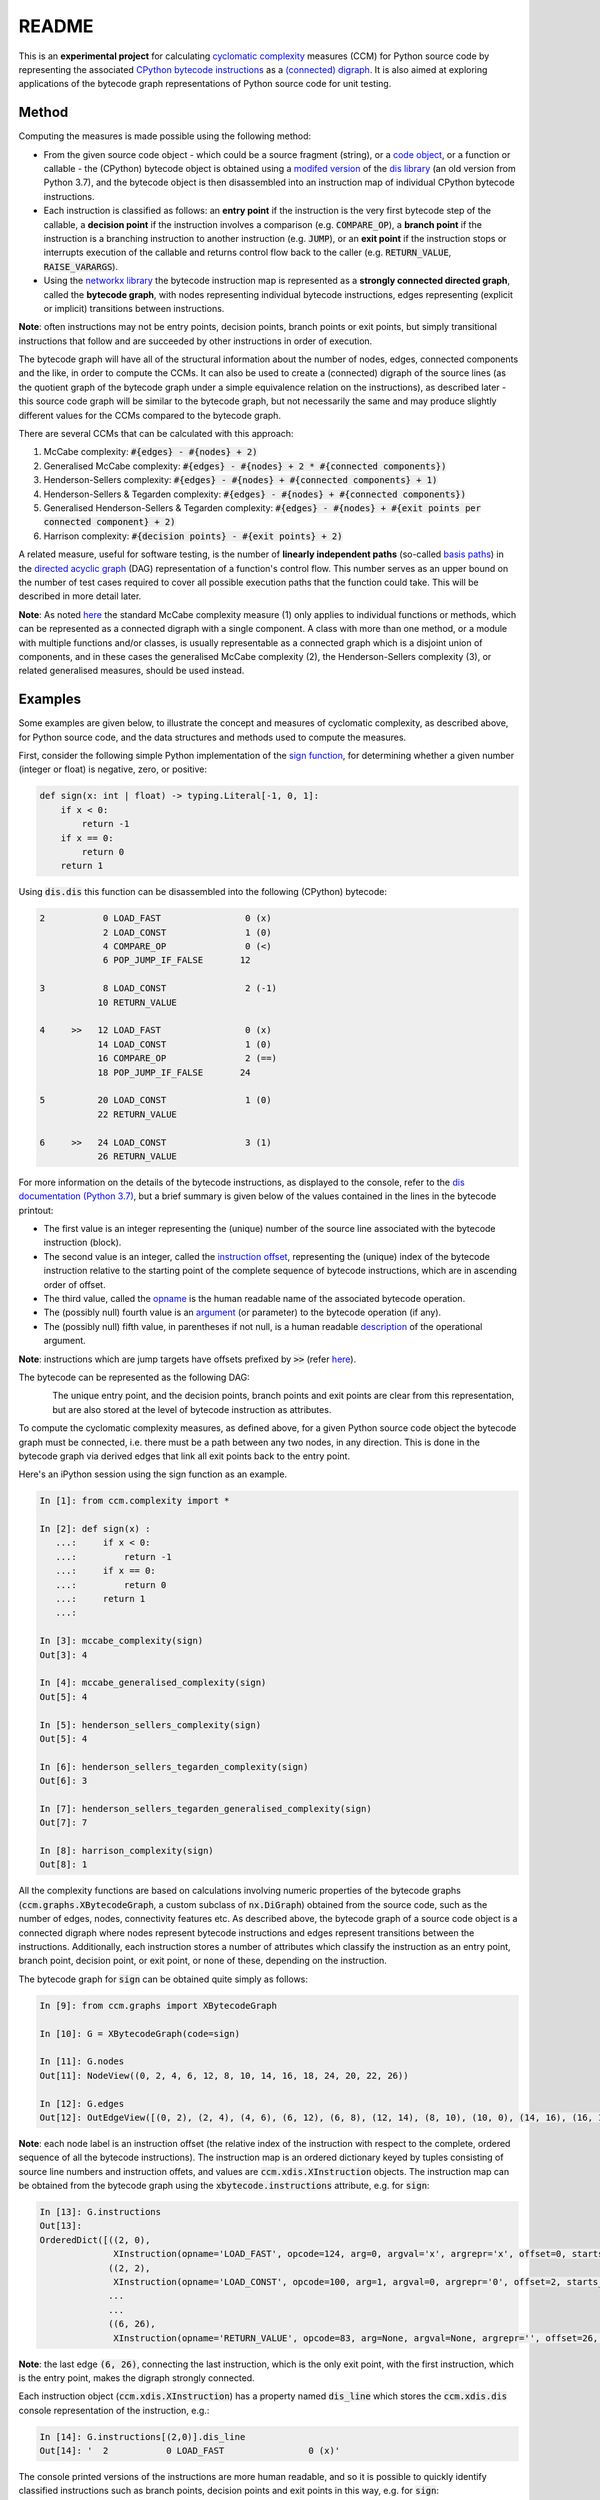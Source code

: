 README
======

This is an **experimental project** for calculating `cyclomatic complexity <https://en.wikipedia.org/wiki/Cyclomatic_complexity>`_ measures (CCM) for Python source code by representing the associated `CPython bytecode instructions <https://docs.python.org/3/library/dis.html#python-bytecode-instructions>`_ as a `(connected) digraph <https://en.wikipedia.org/wiki/Directed_graph>`_. It is also aimed at exploring applications of the bytecode graph representations of Python source code for unit testing.

Method
------

Computing the measures is made possible using the following method:

* From the given source code object - which could be a source fragment (string), or a `code object <https://docs.python.org/3.7/c-api/code.html>`_, or a function or callable - the (CPython) bytecode object is obtained using a `modifed version <https://github.com/sr-murthy/ccm/blob/master/src/ccm/xdis.py>`_ of the `dis library <https://docs.python.org/3.7/library/dis.html>`_ (an old version from Python 3.7), and the bytecode object is then disassembled into an instruction map of individual CPython bytecode instructions.
* Each instruction is classified as follows: an **entry point** if the instruction is the very first bytecode step of the callable, a **decision point** if the instruction involves a comparison (e.g. :code:`COMPARE_OP`), a **branch point** if the instruction is a branching instruction to another instruction (e.g. :code:`JUMP`), or an **exit point** if the instruction stops or interrupts execution of the callable and returns control flow back to the caller (e.g. :code:`RETURN_VALUE`, :code:`RAISE_VARARGS`).
* Using the `networkx library <https://networkx.org/>`_ the bytecode instruction map is represented as a **strongly connected directed graph**, called the **bytecode graph**, with nodes representing individual bytecode instructions, edges representing (explicit or implicit) transitions between instructions.

**Note**: often instructions may not be entry points, decision points, branch points or exit points, but simply transitional instructions that follow and are succeeded by other instructions in order of execution.

The bytecode graph will have all of the structural information about the number of nodes, edges, connected components and the like, in order to compute the CCMs. It can also be used to create a (connected) digraph of the source lines (as the quotient graph of the bytecode graph under a simple equivalence relation on the instructions), as described later - this source code graph will be similar to the bytecode graph, but not necessarily the same and may produce slightly different values for the CCMs compared to the bytecode graph.

There are several CCMs that can be calculated with this approach:

1. McCabe complexity: :code:`#{edges} - #{nodes} + 2)`
2. Generalised McCabe complexity: :code:`#{edges} - #{nodes} + 2 * #{connected components})`
3. Henderson-Sellers complexity: :code:`#{edges} - #{nodes} + #{connected components} + 1)`
4. Henderson-Sellers & Tegarden complexity: :code:`#{edges} - #{nodes} + #{connected components})`
5. Generalised Henderson-Sellers & Tegarden complexity: :code:`#{edges} - #{nodes} + #{exit points per connected component} + 2)`
6. Harrison complexity: :code:`#{decision points} - #{exit points} + 2)`

A related measure, useful for software testing, is the number of **linearly independent paths** (so-called `basis paths <https://en.wikipedia.org/wiki/Basis_path_testing>`_) in the `directed acyclic graph <https://en.wikipedia.org/wiki/Directed_acyclic_graph>`_ (DAG) representation of a function's control flow. This number serves as an upper bound on the number of test cases required to cover all possible execution paths that the function could take. This will be described in more detail later.

**Note**: As noted `here <https://doi.org/10.1007/978-0-387-34848-3_51>`_ the standard McCabe complexity measure (1) only applies to individual functions or methods, which can be represented as a connected digraph with a single component. A class with more than one method, or a module with multiple functions and/or classes, is usually representable as a connected graph which is a disjoint union of components, and in these cases the generalised McCabe complexity (2), the Henderson-Sellers complexity (3), or related generalised measures, should be used instead.

Examples
--------

Some examples are given below, to illustrate the concept and measures of cyclomatic complexity, as described above, for Python source code, and the data structures and methods used to compute the measures.

First, consider the following simple Python implementation of the `sign function <https://en.wikipedia.org/wiki/Sign_function>`_, for determining whether a given number (integer or float) is negative, zero, or positive:

.. code-block:: python

   def sign(x: int | float) -> typing.Literal[-1, 0, 1]:
       if x < 0:
           return -1
       if x == 0:
           return 0
       return 1

Using :code:`dis.dis` this function can be disassembled into the following (CPython) bytecode:

.. code-block:: python

   2           0 LOAD_FAST                0 (x)
               2 LOAD_CONST               1 (0)
               4 COMPARE_OP               0 (<)
               6 POP_JUMP_IF_FALSE       12

   3           8 LOAD_CONST               2 (-1)
              10 RETURN_VALUE

   4     >>   12 LOAD_FAST                0 (x)
              14 LOAD_CONST               1 (0)
              16 COMPARE_OP               2 (==)
              18 POP_JUMP_IF_FALSE       24

   5          20 LOAD_CONST               1 (0)
              22 RETURN_VALUE

   6     >>   24 LOAD_CONST               3 (1)
              26 RETURN_VALUE

For more information on the details of the bytecode instructions, as displayed to the console, refer to the `dis documentation (Python 3.7) <https://docs.python.org/3.7/library/dis.html>`_, but a brief summary is given below of the values contained in the lines in the bytecode printout:

* The first value is an integer representing the (unique) number of the source line associated with the bytecode instruction (block).
* The second value is an integer, called the `instruction offset <https://docs.python.org/3.7/library/dis.html#dis.Instruction.offset>`_, representing the (unique) index of the bytecode instruction relative to the starting point of the complete sequence of bytecode instructions, which are in ascending order of offset.
* The third value, called the `opname <https://docs.python.org/3.7/library/dis.html#dis.Instruction.opname>`_ is the human readable name of the associated bytecode operation.
* The (possibly null) fourth value is an `argument <https://docs.python.org/3.7/library/dis.html#dis.Instruction.arg>`_ (or parameter) to the bytecode operation (if any).
* The (possibly null) fifth value, in parentheses if not null, is a human readable `description <https://docs.python.org/3.7/library/dis.html#dis.Instruction.argrepr>`_ of the operational argument.

**Note**: instructions which are jump targets have offsets prefixed by :code:`>>` (refer `here <https://github.com/python/cpython/blob/3.7/Lib/dis.py#L234>`_).

The bytecode can be represented as the following DAG:

.. figure:: sign-func-bytecode-dag.png
   :align: left
   :alt: Python sign function as a directed acyclic graph (DAG)

The unique entry point, and the decision points, branch points and exit points are clear from this representation, but are also stored at the level of bytecode instruction as attributes.

To compute the cyclomatic complexity measures, as defined above, for a given Python source code object the bytecode graph must be connected, i.e. there must be a path between any two nodes, in any direction. This is done in the bytecode graph via derived edges that link all exit points back to the entry point.

Here's an iPython session using the sign function as an example.

.. code-block:: python

   In [1]: from ccm.complexity import *

   In [2]: def sign(x) :
      ...:     if x < 0:
      ...:         return -1
      ...:     if x == 0:
      ...:         return 0
      ...:     return 1
      ...: 

   In [3]: mccabe_complexity(sign)
   Out[3]: 4

   In [4]: mccabe_generalised_complexity(sign)
   Out[5]: 4

   In [5]: henderson_sellers_complexity(sign)
   Out[5]: 4

   In [6]: henderson_sellers_tegarden_complexity(sign)
   Out[6]: 3

   In [7]: henderson_sellers_tegarden_generalised_complexity(sign)
   Out[7]: 7

   In [8]: harrison_complexity(sign)
   Out[8]: 1

All the complexity functions are based on calculations involving numeric properties of the bytecode graphs (:code:`ccm.graphs.XBytecodeGraph`, a custom subclass of :code:`nx.DiGraph`) obtained from the source code, such as the number of edges, nodes, connectivity features etc. As described above, the bytecode graph of a source code object is a connected digraph where nodes represent bytecode instructions and edges represent transitions between the instructions. Additionally, each instruction stores a number of attributes which classify the instruction as an entry point, branch point, decision point, or exit point, or none of these, depending on the instruction.

The bytecode graph for :code:`sign` can be obtained quite simply as follows:

.. code-block:: python

   In [9]: from ccm.graphs import XBytecodeGraph

   In [10]: G = XBytecodeGraph(code=sign)
   
   In [11]: G.nodes
   Out[11]: NodeView((0, 2, 4, 6, 12, 8, 10, 14, 16, 18, 24, 20, 22, 26))

   In [12]: G.edges
   Out[12]: OutEdgeView([(0, 2), (2, 4), (4, 6), (6, 12), (6, 8), (12, 14), (8, 10), (10, 0), (14, 16), (16, 18), (18, 24), (18, 20), (24, 26), (20, 22), (22, 0), (26, 0)])

**Note**: each node label is an instruction offset (the relative index of the instruction with respect to the complete, ordered sequence of all the bytecode instructions). The instruction map is an ordered dictionary keyed by tuples consisting of source line numbers and instruction offets, and values are :code:`ccm.xdis.XInstruction` objects. The instruction map can be obtained from the bytecode graph using the :code:`xbytecode.instructions` attribute, e.g. for :code:`sign`:

.. code-block:: python

   In [13]: G.instructions
   Out[13]: 
   OrderedDict([((2, 0),
                 XInstruction(opname='LOAD_FAST', opcode=124, arg=0, argval='x', argrepr='x', offset=0, starts_line=2, is_entry_point=True, is_jump_target=False, is_decision_point=False, is_branch_point=False, is_exit_point=False)),
                ((2, 2),
                 XInstruction(opname='LOAD_CONST', opcode=100, arg=1, argval=0, argrepr='0', offset=2, starts_line=2, is_entry_point=False, is_jump_target=False, is_decision_point=False, is_branch_point=False, is_exit_point=False)),
                ...
                ...
                ((6, 26),
                 XInstruction(opname='RETURN_VALUE', opcode=83, arg=None, argval=None, argrepr='', offset=26, starts_line=6, is_entry_point=False, is_jump_target=False, is_decision_point=False, is_branch_point=False, is_exit_point=True))])

**Note**: the last edge :code:`(6, 26)`, connecting the last instruction, which is the only exit point, with the first instruction, which is the entry point, makes the digraph strongly connected.

Each instruction object (:code:`ccm.xdis.XInstruction`) has a property named :code:`dis_line` which stores the :code:`ccm.xdis.dis` console representation of the instruction, e.g.:

.. code-block:: python

   In [14]: G.instructions[(2,0)].dis_line
   Out[14]: '  2           0 LOAD_FAST                0 (x)'

The console printed versions of the instructions are more human readable, and so it is possible to quickly identify classified instructions such as branch points, decision points and exit points in this way, e.g. for :code:`sign`:

.. code-block:: python

   In [15]: for instr in G.xbytecode.instr_map.values():
        ...:     if instr.is_entry_point:
        ...:         print(instr.dis_line)
        ...: 
        ...: 
     2           0 LOAD_FAST                0 (x)

   In [16]: for instr in G.xbytecode.instr_map.values():
        ...:     if instr.is_decision_point:
        ...:         print(instr.dis_line)
        ...: 
     2           4 COMPARE_OP               0 (<)
     4          16 COMPARE_OP               2 (==)


   In [17]: for instr in G.xbytecode.instr_map.values():
        ...:    if instr.is_branch_point:
        ...:        print(instr.dis_line)

     2           6 POP_JUMP_IF_FALSE       12
     4          18 POP_JUMP_IF_FALSE       24

   In [18]: for instr in G.xbytecode.instr_map.values():
        ...:     if instr.is_exit_point:
        ...:         print(instr.dis_line)
        ...: 
     3          10 RETURN_VALUE
     5          22 RETURN_VALUE
     6          26 RETURN_VALUE

If we define a simple equivalence relation on the bytecode instructions that two instructions are related if their associated source lines are identical, then the blocks of this relation correspond to the source lines. This means there is a connected digraph of the source lines, which we call the **source code graph**, which is the `quotient graph <https://en.wikipedia.org/wiki/Quotient_graph>`_ of the bytecode graph, under this equivalence relation, with one condition: in the special case of a source code object with just a single source line a looped edge is added between the single source line and itself.

The bytecode graph stores the associated source code graph in the :code:`source_code_graph` attribute, e.g. for the :code:`sign` function:

.. code-block:: python

   In [19]: G.source_code_graph
   Out[19]: <networkx.classes.digraph.DiGraph at 0x12105db90>

   In [20]: G.source_code_graph.nodes
   Out[20]: NodeView((4, 6, 2, 3, 5))

   In [21]: G.source_code_graph.edges
   Out[21]: OutEdgeView([(4, 6), (4, 5), (6, 2), (2, 4), (2, 3), (3, 2), (5, 2)])

**Note**: as with the bytecode graph, the source code graph has edges between any source line representing an exit point (if the associated bytecode instruction block contains an exit point) and the (unique) entry point, including the special case where we have just a single source line, with a looped edge on itself. This is what makes the source code graph (strongy) connected. This includes the special case of a source code object with just a single source line.

The bytecode graph and the source code graph for functions and class methods will be similar, but not necessarily the same. There are several points to note.

* As the source code graph is the quotient of the bytecode graph under the equivalence relation described above, its nodes correspond to blocks of bytecode instructions associated with a unique source line, and edges correspond to edges between instructions in different instruction blocks associated with different source lines.

* If :code:`n` is the number of instruction blocks (same as the number of source lines), and for a given block :code:`B` we have :code:`D(B)` decision points and :code:`X(B)` exit points, then the source code graph will have :code:`n` nodes and at least :code:`Sum(D(B) + X(B))` edges, where this is a sum over all instruction blocks :code:`B`.

* There is only one entry point in a bytecode graph, because it is defined as the first bytecode instruction (one with the unique offset :code:`0`). Thus there is only one source line in the source code graph associated with this entry point, namely, the first source line in the body of the source code object.

* Decision points, branch points and exit points in the bytecode graph are also associated with unique source lines in the source code graph.

* The bytecode graph is (strongly) connected with only one component, namely, itself, which means the source code graph is also (strongly) connected with only one component.

This means that for a given bytecode graph the CCMs, as defined above, will be an upper bound for the CCMs calculated using the associated source code graph. Here are three examples for McCabe complexity, using simple functions. First, the :code:`sign` function, which has five source lines (excluding the signature):

.. code-block:: python

   In [22]: G = XBytecodeGraph(code=sign)

   In [23]: G.nodes
   Out[23]: NodeView((0, 2, 4, 6, 12, 8, 10, 14, 16, 18, 24, 20, 22, 26))

   In [24]: G.edges
   Out[24]: OutEdgeView([(0, 2), (2, 4), (4, 6), (6, 12), (6, 8), (12, 14), (8, 10), (10, 0), (14, 16), (16, 18), (18, 24), (18, 20), (24, 26), (20, 22), (22, 0), (26, 0)])

   In [25]: G.number_of_edges() - G.number_of_nodes() + 2
   Out[25]: 4

   In [26]: G.source_code_graph.nodes
   Out[26]: NodeView((2, 3, 4, 5, 6))

   In [27]: G.source_code_graph.edges
   Out[27]: OutEdgeView([(2, 4), (2, 3), (3, 2), (4, 6), (4, 5), (5, 2), (6, 2)])

   In [28]: G.source_code_graph.number_of_edges() - G.source_code_graph.number_of_nodes() + 2
   Out[28]: 4

The second example is an identity function for arbitrary arguments, with just a single source line:

.. code-block:: python

   In [29]: from ccm.xdis import dis as xdis

   In [30]: def identity(x):
        ...:    return x

   In [30]: xdis(identity)
    2           0 LOAD_FAST                0 (x)
                2 RETURN_VALUE

   In [32]: H = XBytecodeGraph(code=identity)

   In [33]: H.nodes
   Out[33]: NodeView((0, 2))

   In [34]: H.edges
   Out[34]: OutEdgeView([(0, 2), (2, 0)])

   In [35]: H.number_of_edges() - H.number_of_nodes() + 2
   Out[35]: 2

   In [36]: H.source_code_graph.nodes
   Out[36]: NodeView((2,))

   In [37]: H.source_code_graph.edges
   Out[37]: OutEdgeView([(2, 2)])

   In [38]: H.source_code_graph.number_of_edges() - H.source_code_graph.number_of_nodes() + 2
   Out[38]: 2

In both these examples, the CCMs computed using the bytecode graph and source code graph were identical - this is because the decision points in both represent simple conditions involving a comparison of two values, and do not consist of a compound condition composed of two or more comparisons. With a decision point involving a simple condition, both branches of the associated branching instruction will lead to instructions in other blocks. This is not the case where a decision point involves a compound condition.

Here is a third example involving a function with a decision point involving a compound condition, where the CCMs from the bytecode graph and source code graph differ.

.. code-block:: python

   In [39]: def nonzero(x):
        ...:     if x < 0 or x > 0 :
        ...:         return True
        ...:     return False

   In [40]: xdis(nonzero)
    2           0 LOAD_FAST                0 (x)
                2 LOAD_CONST               1 (0)
                4 COMPARE_OP               0 (<)
                6 POP_JUMP_IF_TRUE        16
                8 LOAD_FAST                0 (x)
               10 LOAD_CONST               1 (0)
               12 COMPARE_OP               4 (>)
               14 POP_JUMP_IF_FALSE       20

    3     >>   16 LOAD_CONST               2 (True)
               18 RETURN_VALUE

    4     >>   20 LOAD_CONST               3 (False)
               22 RETURN_VALUE

   In [41]: Z = XBytecodeGraph(code=nonzero)

   In [42]: Z.number_of_edges() - Z.number_of_nodes() + 2
   Out[42]: 4

   In [43]: Z.source_code_graph.number_of_edges() - Z.source_code_graph.number_of_nodes() + 2
   Out[43]: 3

From the bytecode graph the instructions which represent entry points, decision points, branch points and exit points can be easily accessed using dictionary attributes (the dicts are keyed by tuples consisting of the source line and instruction offset):

.. code-block:: python

   In [44]: Z.entry_points
   Out[44]: 
   OrderedDict([((2, 0),
                 XInstruction(opname='LOAD_FAST', opcode=124, arg=0, argval='x', argrepr='x', offset=0, starts_line=2, is_entry_point=True, is_jump_target=False, is_decision_point=False, is_branch_point=False, is_exit_point=False))])

   In [45]: Z.decision_points
   Out[45]: 
   OrderedDict([((2, 4),
                 XInstruction(opname='COMPARE_OP', opcode=107, arg=0, argval='<', argrepr='<', offset=4, starts_line=2, is_entry_point=False, is_jump_target=False, is_decision_point=True, is_branch_point=False, is_exit_point=False)),
                ((2, 12),
                 XInstruction(opname='COMPARE_OP', opcode=107, arg=4, argval='>', argrepr='>', offset=12, starts_line=2, is_entry_point=False, is_jump_target=False, is_decision_point=True, is_branch_point=False, is_exit_point=False))])

   In [46]: Z.branch_points
   Out[46]: 
   OrderedDict([((2, 6),
                 XInstruction(opname='POP_JUMP_IF_TRUE', opcode=115, arg=16, argval=16, argrepr='', offset=6, starts_line=2, is_entry_point=False, is_jump_target=False, is_decision_point=False, is_branch_point=True, is_exit_point=False)),
                ((2, 14),
                 XInstruction(opname='POP_JUMP_IF_FALSE', opcode=114, arg=20, argval=20, argrepr='', offset=14, starts_line=2, is_entry_point=False, is_jump_target=False, is_decision_point=False, is_branch_point=True, is_exit_point=False))])

   In [47]: Z.exit_points
   Out[47]: 
   OrderedDict([((3, 18),
                 XInstruction(opname='RETURN_VALUE', opcode=83, arg=None, argval=None, argrepr='', offset=18, starts_line=3, is_entry_point=False, is_jump_target=False, is_decision_point=False, is_branch_point=False, is_exit_point=True)),
                ((4, 22),
                 XInstruction(opname='RETURN_VALUE', opcode=83, arg=None, argval=None, argrepr='', offset=22, starts_line=4, is_entry_point=False, is_jump_target=False, is_decision_point=False, is_branch_point=False, is_exit_point=True))])

Limitations
-----------

Currently, the functionality of bytecode graphs does not extend to Python classes or modules. This will be addressed in future versions.

Implications for Software Testing
---------------------------------

TODO

References
----------

.. [#R1] 1. Henderson-Sellers, B., Tegarden, D. (1995). A Critical Re-examination of Cyclomatic Complexity Measures. In: Lee, M., Barta, BZ., Juliff, P. (eds) Software Quality and Productivity. IFIP Advances in Information and Communication Technology. Springer, Boston, MA. https://doi.org/10.1007/978-0-387-34848-3_51
.. [#R2] 2. Harrison, W. A. (1984), Applying Mccabe's complexity measure to multiple-exit programs. Softw: Pract. Exper., 14: 1004-1007. https://doi.org/10.1002/spe.4380141009
.. [#R3] 3. dis - Disassembler for Python bytecode. https://docs.python.org/3.7/library/dis.html
